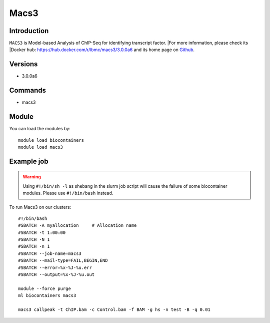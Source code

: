 .. _backbone-label:

Macs3
==============================

Introduction
~~~~~~~~
``MACS3`` is Model-based Analysis of ChIP-Seq for identifying transcript factor. |For more information, please check its |Docker hub: https://hub.docker.com/r/lbmc/macs3/3.0.0a6 and its home page on `Github`_.

Versions
~~~~~~~~
- 3.0.0a6

Commands
~~~~~~~
- macs3

Module
~~~~~~~~
You can load the modules by::
    
    module load biocontainers
    module load macs3

Example job
~~~~~
.. warning::
    Using ``#!/bin/sh -l`` as shebang in the slurm job script will cause the failure of some biocontainer modules. Please use ``#!/bin/bash`` instead.

To run Macs3 on our clusters::

    #!/bin/bash
    #SBATCH -A myallocation     # Allocation name 
    #SBATCH -t 1:00:00
    #SBATCH -N 1
    #SBATCH -n 1
    #SBATCH --job-name=macs3
    #SBATCH --mail-type=FAIL,BEGIN,END
    #SBATCH --error=%x-%J-%u.err
    #SBATCH --output=%x-%J-%u.out

    module --force purge
    ml biocontainers macs3

    macs3 callpeak -t ChIP.bam -c Control.bam -f BAM -g hs -n test -B -q 0.01
.. _Github: https://github.com/macs3-project/MACS
